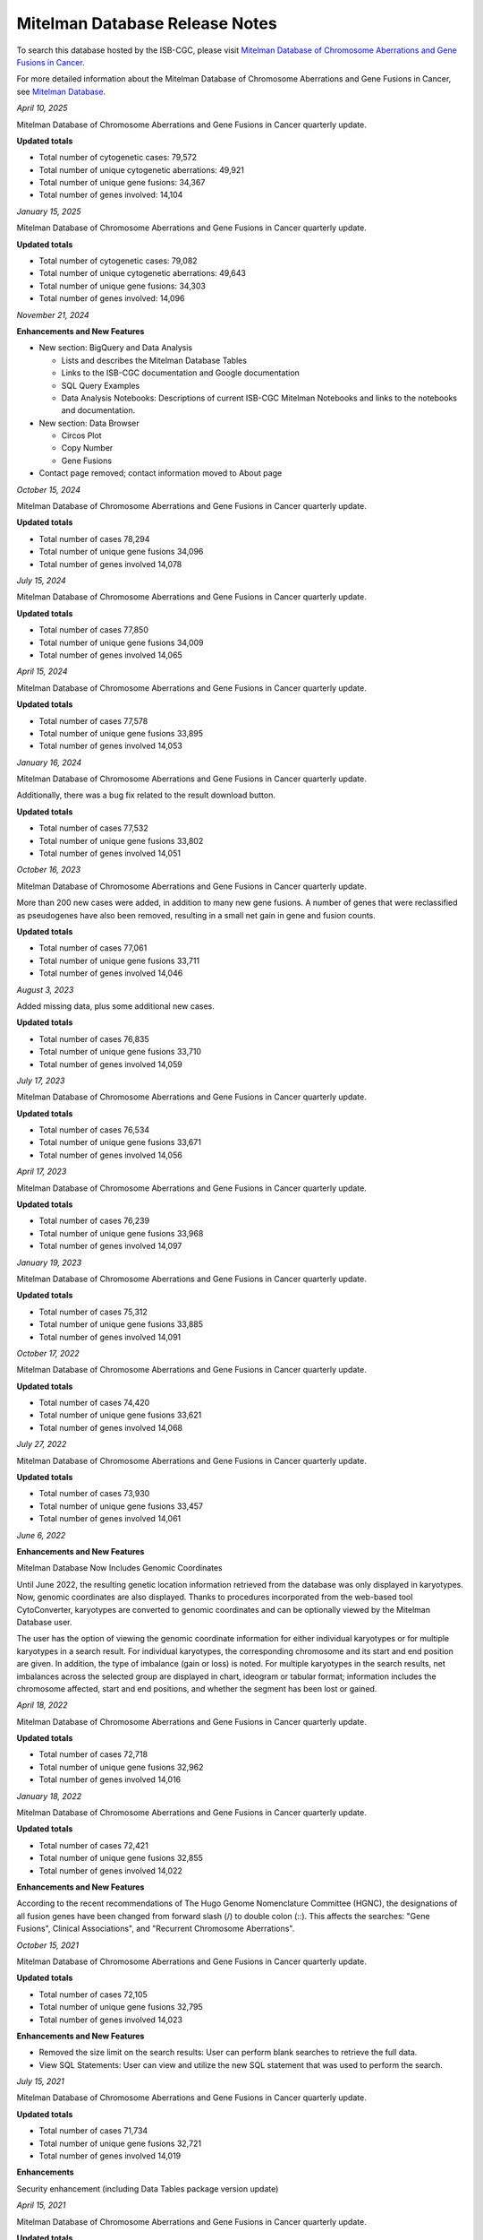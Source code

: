 ################################
Mitelman Database Release Notes
################################

To search this database hosted by the ISB-CGC, please visit `Mitelman Database of Chromosome Aberrations and Gene Fusions in Cancer <https://mitelmandatabase.isb-cgc.org/>`_.

For more detailed information about the Mitelman Database of Chromosome Aberrations and Gene Fusions in Cancer, see `Mitelman Database <https://isb-cancer-genomics-cloud.readthedocs.io/en/latest/sections/data/Mitelman_about.html>`_.

*April 10, 2025*

Mitelman Database of Chromosome Aberrations and Gene Fusions in Cancer quarterly update.

**Updated totals**

- Total number of cytogenetic cases: 79,572
- Total number of unique cytogenetic aberrations: 49,921
- Total number of unique gene fusions: 34,367
- Total number of genes involved: 14,104

*January 15, 2025*

Mitelman Database of Chromosome Aberrations and Gene Fusions in Cancer quarterly update.

**Updated totals**

- Total number of cytogenetic cases: 79,082
- Total number of unique cytogenetic aberrations: 49,643
- Total number of unique gene fusions: 34,303
- Total number of genes involved: 14,096

*November 21, 2024*

**Enhancements and New Features**

- New section: BigQuery and Data Analysis

  - Lists and describes the Mitelman Database Tables
  - Links to the ISB-CGC documentation and Google documentation
  - SQL Query Examples
  - Data Analysis Notebooks: Descriptions of current ISB-CGC Mitelman Notebooks and links to the notebooks and documentation.

- New section: Data Browser

  - Circos Plot
  - Copy Number
  - Gene Fusions

- Contact page removed; contact information moved to About page




*October 15, 2024*

Mitelman Database of Chromosome Aberrations and Gene Fusions in Cancer quarterly update.

**Updated totals**

- Total number of cases 78,294
- Total number of unique gene fusions 34,096
- Total number of genes involved 14,078

*July 15, 2024*

Mitelman Database of Chromosome Aberrations and Gene Fusions in Cancer quarterly update.

**Updated totals**

- Total number of cases 77,850
- Total number of unique gene fusions 34,009
- Total number of genes involved 14,065

*April 15, 2024*

Mitelman Database of Chromosome Aberrations and Gene Fusions in Cancer quarterly update.

**Updated totals**

- Total number of cases 77,578
- Total number of unique gene fusions 33,895
- Total number of genes involved 14,053

*January 16, 2024*

Mitelman Database of Chromosome Aberrations and Gene Fusions in Cancer quarterly update.

Additionally, there was a bug fix related to the result download button.

**Updated totals**

- Total number of cases 77,532
- Total number of unique gene fusions 33,802
- Total number of genes involved 14,051

*October 16, 2023*

Mitelman Database of Chromosome Aberrations and Gene Fusions in Cancer quarterly update.

More than 200 new cases were added, in addition to many new gene fusions. A number of genes that were reclassified as pseudogenes have also been removed, resulting in a small net gain in gene and fusion counts.

**Updated totals**

- Total number of cases 77,061
- Total number of unique gene fusions 33,711
- Total number of genes involved 14,046

*August 3, 2023*

Added missing data, plus some additional new cases.

**Updated totals**

- Total number of cases 76,835
- Total number of unique gene fusions 33,710
- Total number of genes involved 14,059

*July 17, 2023*

Mitelman Database of Chromosome Aberrations and Gene Fusions in Cancer quarterly update.

**Updated totals**

- Total number of cases 76,534
- Total number of unique gene fusions 33,671
- Total number of genes involved 14,056

*April 17, 2023*

Mitelman Database of Chromosome Aberrations and Gene Fusions in Cancer quarterly update.

**Updated totals**

- Total number of cases 76,239
- Total number of unique gene fusions 33,968
- Total number of genes involved 14,097

*January 19, 2023*

Mitelman Database of Chromosome Aberrations and Gene Fusions in Cancer quarterly update.

**Updated totals**

- Total number of cases 75,312
- Total number of unique gene fusions 33,885
- Total number of genes involved 14,091

*October 17, 2022*

Mitelman Database of Chromosome Aberrations and Gene Fusions in Cancer quarterly update.

**Updated totals**

- Total number of cases 74,420
- Total number of unique gene fusions 33,621
- Total number of genes involved 14,068

*July 27, 2022*

Mitelman Database of Chromosome Aberrations and Gene Fusions in Cancer quarterly update.

**Updated totals**

- Total number of cases 73,930
- Total number of unique gene fusions 33,457
- Total number of genes involved 14,061


*June 6, 2022*

**Enhancements and New Features**

Mitelman Database Now Includes Genomic Coordinates

Until June 2022, the resulting genetic location information retrieved from the database was only displayed in karyotypes.  Now, genomic coordinates are also displayed. Thanks to procedures incorporated from the web-based tool CytoConverter, karyotypes are converted to genomic coordinates and can be optionally viewed by the Mitelman Database user.

The user has the option of viewing the genomic coordinate information for either individual karyotypes or for multiple karyotypes in a search result. For individual karyotypes, the corresponding chromosome and its start and end position are given. In addition, the type of imbalance (gain or loss) is noted. For multiple karyotypes in the search results, net imbalances across the selected group are displayed in chart, ideogram or tabular format; information includes the chromosome affected, start and end positions, and whether the segment has been lost or gained.

*April 18, 2022*

Mitelman Database of Chromosome Aberrations and Gene Fusions in Cancer quarterly update.

**Updated totals**

- Total number of cases 72,718
- Total number of unique gene fusions 32,962
- Total number of genes involved 14,016

*January 18, 2022*

Mitelman Database of Chromosome Aberrations and Gene Fusions in Cancer quarterly update.

**Updated totals**

- Total number of cases 72,421
- Total number of unique gene fusions 32,855
- Total number of genes involved 14,022

**Enhancements and New Features**

According to the recent recommendations of The Hugo Genome Nomenclature Committee (HGNC), the designations of all fusion genes have been changed from forward slash (/) to double colon (::). This affects the searches: "Gene Fusions", Clinical Associations", and "Recurrent Chromosome Aberrations". 

*October 15, 2021*

Mitelman Database of Chromosome Aberrations and Gene Fusions in Cancer quarterly update.

**Updated totals**

- Total number of cases 72,105
- Total number of unique gene fusions 32,795
- Total number of genes involved 14,023

**Enhancements and New Features**

- Removed the size limit on the search results: User can perform blank searches to retrieve the full data.
- View SQL Statements: User can view and utilize the new SQL statement that was used to perform the search.

*July 15, 2021*

Mitelman Database of Chromosome Aberrations and Gene Fusions in Cancer quarterly update.

**Updated totals**

- Total number of cases 71,734
- Total number of unique gene fusions 32,721
- Total number of genes involved 14,019

**Enhancements**

Security enhancement (including Data Tables package version update)

*April 15, 2021*

Mitelman Database of Chromosome Aberrations and Gene Fusions in Cancer quarterly update.

**Updated totals**

- Total number of cases 71,298
- Total number of unique gene fusions 32,677
- Total number of genes involved 14,020

**Bug Fixes**

Gene Fusion Search failed to return gene fusion results if searched by gene names with a hyphen (‘-’) in it (e.g. ARPC4-TTLL3). This has been fixed.

*January 15, 2021*

Mitelman Database of Chromosome Aberrations and Gene Fusions in Cancer quarterly update.

**Updated totals**

- Total number of cases 71,149
- Total number of unique gene fusions 32,618
- Total number of genes involved 14,016

*October 26, 2020*

**Bug Fixes**

Cases Cytogenetics Searcher: Using 'Sole Abnormality' flag with a 'Breakpoint' entry will now search cases with karyotypes of sole abnormality with the specified breakpoint.

*October 15, 2020*

Mitelman Database of Chromosome Aberrations and Gene Fusions in Cancer quarterly update.

**Updated totals**

- Total number of cases 70,818
- Total number of unique gene fusions 32,578
- Total number of genes involved 14,014

*July 15, 2020*

Mitelman Database of Chromosome Aberrations and Gene Fusions in Cancer quarterly update.

**Updated totals**

- Total number of cases 70,469
- Total number of unique gene fusions 32,551
- Total number of genes involved 14,014

*April 15, 2020*

Mitelman Database of Chromosome Aberrations and Gene Fusions in Cancer quarterly update.

**Updated totals**

- Total number of cases 70,236
- Total number of unique gene fusions 31,626
- Total number of genes involved 13,913

**Other changes**

- New Mitelman Database Logo

*August 27, 2019*

**Initial Release**

- Mitelman Database of Chromosome Aberrations and Gene Fusions in Cancer released on the ISB-CGC platform.

The following searches are available:

- Cases Cytogenetics Searcher
- Gene Fusions Searcher
- Clinical Associations Searcher
- Recurrent Chromosome Aberrations Searcher
- References Searcher



